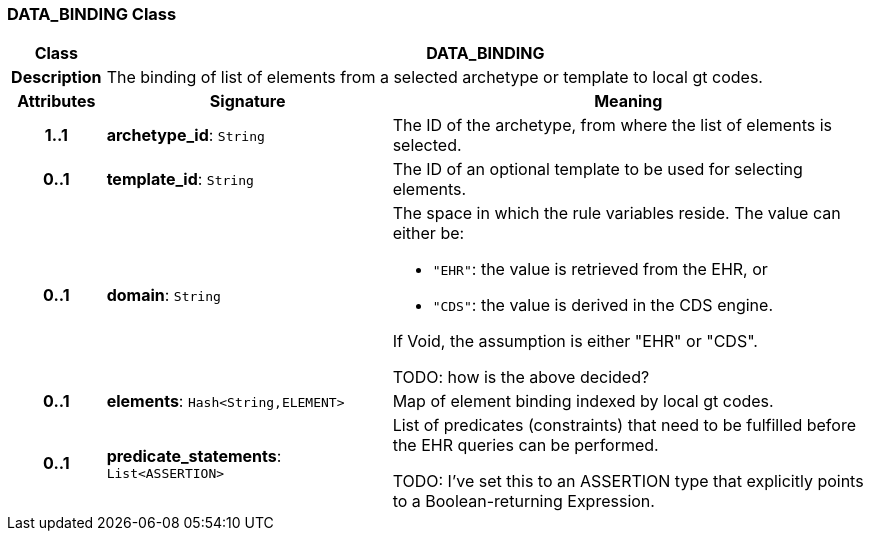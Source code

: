 === DATA_BINDING Class

[cols="^1,3,5"]
|===
h|*Class*
2+^h|*DATA_BINDING*

h|*Description*
2+a|The binding of list of elements from a selected archetype or template to local gt codes.

h|*Attributes*
^h|*Signature*
^h|*Meaning*

h|*1..1*
|*archetype_id*: `String`
a|The ID of the archetype, from where the list of elements is selected.

h|*0..1*
|*template_id*: `String`
a|The ID of an optional template to be used for selecting elements.

h|*0..1*
|*domain*: `String`
a|The space in which the rule variables reside. The value can either be:

* `"EHR"`: the value is retrieved from the EHR, or
* `"CDS"`: the value is derived in the CDS engine.

If Void, the assumption is either "EHR" or "CDS".

TODO: how is the above decided?

h|*0..1*
|*elements*: `Hash<String,ELEMENT>`
a|Map of element binding indexed by local gt codes.

h|*0..1*
|*predicate_statements*: `List<ASSERTION>`
a|List of predicates (constraints) that need to be fulfilled before the EHR queries can be performed.

TODO: I've set this to an ASSERTION type that explicitly points to a Boolean-returning Expression.
|===
